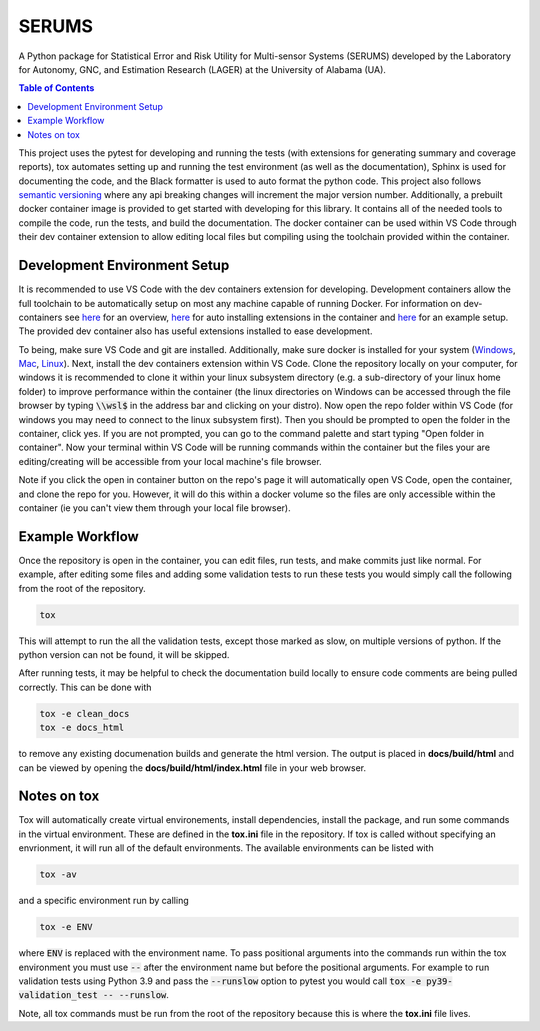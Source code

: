 SERUMS
======

A Python package for Statistical Error and Risk Utility for Multi-sensor Systems (SERUMS) developed by the Laboratory for Autonomy, GNC, and Estimation Research (LAGER) at the University of Alabama (UA).

.. contents:: Table of Contents
    :depth: 2
    :local:

..
    BEGIN LINKS INCLUDE

.. |Open in Dev Containers| image:: https://img.shields.io/static/v1?label=Dev%20Containers&message=Open&color=blue&logo=visualstudiocode
   :target: https://vscode.dev/redirect?url=vscode://ms-vscode-remote.remote-containers/cloneInVolume?url=https://github.com/drjdlarson/serums.git

.. |Test Status| image:: https://drjdlarson.github.io/serums/reports/junit/tests-badge.svg?dummy=8484744
    :target: https://drjdlarson.github.io/serums/reports/junit/junit.html

.. |Test Cov| image:: https://drjdlarson.github.io/serums/reports/coverage/coverage-badge.svg?dummy=8484744
    :target: https://drjdlarson.github.io/serums/reports/coverage/index.html

..
    END LINKS INCLUDE

|Open in Dev Containers| |Test Status| |Test Cov|

..
    BEGIN TOOLCHAIN INCLUDE

This project uses the pytest for developing and running the tests (with extensions for generating summary and coverage reports), tox automates setting up and running the test environment (as well as the documentation), Sphinx is used for documenting the code, and the Black formatter is used to auto format the python code. This project also follows `semantic versioning <https://semver.org/>`__ where any api breaking changes will increment the major version number. Additionally, a prebuilt docker container image is provided to get started with developing for this library. It contains all of the needed tools to compile the code, run the tests, and build the documentation. The docker container can be used within VS Code through their dev container extension to allow editing local files but compiling using the toolchain provided within the container.


Development Environment Setup
-----------------------------
It is recommended to use VS Code with the dev containers extension for developing. Development containers allow the full toolchain to be automatically setup on most any machine capable of running Docker. For information on dev-containers see `here <https://code.visualstudio.com/docs/devcontainers/containers>`__ for an overview, `here <https://stackoverflow.com/questions/71402603/vs-code-in-docker-container-is-there-a-way-to-automatically-install-extensions>`__ for auto installing extensions in the container
and `here <https://pspdfkit.com/blog/2020/visual-studio-code-cpp-docker/>`__ for an example setup. The provided dev container also has useful extensions installed to ease development.

To being, make sure VS Code and git are installed. Additionally, make sure docker is installed for your system (`Windows <https://docs.docker.com/desktop/install/windows-install/>`__, `Mac <https://docs.docker.com/desktop/install/mac-install/>`_, `Linux <https://docs.docker.com/engine/install/>`__). Next, install the dev containers extension within VS Code. Clone the repository locally on your computer, for windows it is recommended to clone it within your linux subsystem directory (e.g. a sub-directory of your linux home folder) to improve performance within the container (the linux directories on Windows can be accessed through the file browser by typing :code:`\\wsl$` in the address bar and clicking on your distro). Now open the repo folder within VS Code (for windows you may need to connect to the linux subsystem first). Then you should be prompted to open the folder in the container, click yes. If you are not prompted, you can go to the command palette and start typing "Open folder in container". Now your terminal within VS Code will be running commands within the container but the files your are editing/creating will be accessible from your local machine's file browser.

Note if you click the open in container button on the repo's page it will automatically open VS Code, open the container, and clone the repo for you. However, it will do this within a docker volume so the files are only accessible within the container (ie you can't view them through your local file browser).


Example Workflow
----------------
Once the repository is open in the container, you can edit files, run tests, and make commits just like normal. For example, after editing some files and adding some validation tests to run these tests you would simply call the following from the root of the repository.

.. code-block:: 

    tox

This will attempt to run the all the validation tests, except those marked as slow, on multiple versions of python. If the python version can not be found, it will be skipped.

After running tests, it may be helpful to check the documentation build locally to ensure code comments are being pulled correctly. This can be done with

.. code-block:: 

    tox -e clean_docs
    tox -e docs_html

to remove any existing documenation builds and generate the html version. The output is placed in **docs/build/html** and can be viewed by opening the **docs/build/html/index.html** file in your web browser.


Notes on tox
------------
Tox will automatically create virtual environements, install dependencies, install the package, and run some commands in the virtual environment. These are defined in the **tox.ini** file in the repository. If tox is called without specifying an envrionment, it will run all of the default environments. The available environments can be listed with

.. code-block:: 

    tox -av

and a specific environment run by calling

.. code-block:: 

    tox -e ENV

where :code:`ENV` is replaced with the environment name. To pass positional arguments into the commands run within the tox environment you must use :code:`--` after the environment name but before the positional arguments. For example to run validation tests using Python 3.9 and pass the :code:`--runslow` option to pytest you would call :code:`tox -e py39-validation_test -- --runslow`.

Note, all tox commands must be run from the root of the repository because this is where the **tox.ini** file lives.

..
    END TOOLCHAIN INCLUDE

